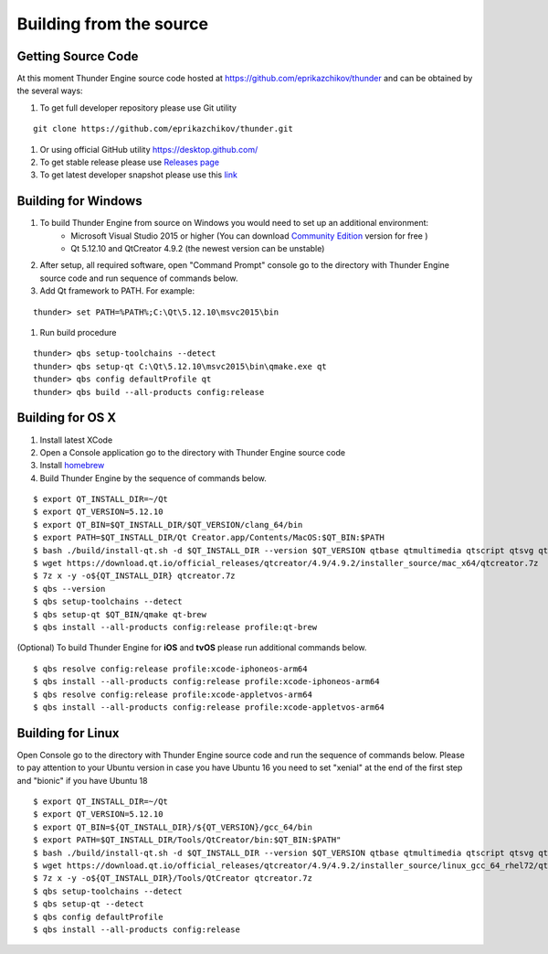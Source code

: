 .. _doc_source:

Building from the source
==============================

.. _doc_build_source:

Getting Source Code
----------------------------------------------

At this moment Thunder Engine source code hosted at https://github.com/eprikazchikov/thunder and can be obtained by the several ways:

#. To get full developer repository please use Git utility

::

    git clone https://github.com/eprikazchikov/thunder.git

#. Or using official GitHub utility https://desktop.github.com/

#. To get stable release please use `Releases page <https://github.com/eprikazchikov/thunder/releases>`_

#. To get latest developer snapshot please use this `link <https://github.com/eprikazchikov/thunder/archive/master.zip>`_

.. _doc_build_windows:

Building for Windows
----------------------------------------------

#. To build Thunder Engine from source on Windows you would need to set up an additional environment:
    * Microsoft Visual Studio 2015 or higher (You can download `Community Edition <https://visualstudio.microsoft.com/thank-you-downloading-visual-studio/?sku=Community&rel=15#>`_ version for free )
    * Qt 5.12.10 and  QtCreator 4.9.2 (the newest version can be unstable)

#. After setup, all required software, open "Command Prompt" console go to the directory with Thunder Engine source code and run sequence of commands below.

#. Add Qt framework to PATH. For example:

::

    thunder> set PATH=%PATH%;C:\Qt\5.12.10\msvc2015\bin

#. Run build procedure

::

    thunder> qbs setup-toolchains --detect
    thunder> qbs setup-qt C:\Qt\5.12.10\msvc2015\bin\qmake.exe qt
    thunder> qbs config defaultProfile qt
    thunder> qbs build --all-products config:release

.. _doc_build_osx:

Building for OS X
----------------------------------------------

#. Install latest XCode

#. Open a Console application go to the directory with Thunder Engine source code

#. Install `homebrew <https://docs.brew.sh/Installation>`_

#. Build Thunder Engine by the sequence of commands below.

::

    $ export QT_INSTALL_DIR=~/Qt
    $ export QT_VERSION=5.12.10
    $ export QT_BIN=$QT_INSTALL_DIR/$QT_VERSION/clang_64/bin
    $ export PATH=$QT_INSTALL_DIR/Qt Creator.app/Contents/MacOS:$QT_BIN:$PATH
    $ bash ./build/install-qt.sh -d $QT_INSTALL_DIR --version $QT_VERSION qtbase qtmultimedia qtscript qtsvg qtimageformats qtgraphicaleffects qtquickcontrols2 qttools qtxmlpatterns qtdeclarative
    $ wget https://download.qt.io/official_releases/qtcreator/4.9/4.9.2/installer_source/mac_x64/qtcreator.7z
    $ 7z x -y -o${QT_INSTALL_DIR} qtcreator.7z
    $ qbs --version
    $ qbs setup-toolchains --detect
    $ qbs setup-qt $QT_BIN/qmake qt-brew
    $ qbs install --all-products config:release profile:qt-brew


(Optional) To build Thunder Engine for **iOS** and **tvOS** please run additional commands below.

::

    $ qbs resolve config:release profile:xcode-iphoneos-arm64
    $ qbs install --all-products config:release profile:xcode-iphoneos-arm64
    $ qbs resolve config:release profile:xcode-appletvos-arm64
    $ qbs install --all-products config:release profile:xcode-appletvos-arm64


.. _doc_build_ubuntu:

Building for Linux
--------------------------------------------------

Open Console go to the directory with Thunder Engine source code and run the sequence of commands below.
Please to pay attention to your Ubuntu version in case you have Ubuntu 16 you need to set "xenial" at the end of the first step and "bionic" if you have Ubuntu 18

::

    $ export QT_INSTALL_DIR=~/Qt
    $ export QT_VERSION=5.12.10
    $ export QT_BIN=${QT_INSTALL_DIR}/${QT_VERSION}/gcc_64/bin
    $ export PATH=$QT_INSTALL_DIR/Tools/QtCreator/bin:$QT_BIN:$PATH"
    $ bash ./build/install-qt.sh -d $QT_INSTALL_DIR --version $QT_VERSION qtbase qtmultimedia qtscript qtsvg qtimageformats qtgraphicaleffects qtquickcontrols2 qttools qtxmlpatterns qtdeclarative icu
    $ wget https://download.qt.io/official_releases/qtcreator/4.9/4.9.2/installer_source/linux_gcc_64_rhel72/qtcreator.7z
    $ 7z x -y -o${QT_INSTALL_DIR}/Tools/QtCreator qtcreator.7z
    $ qbs setup-toolchains --detect
    $ qbs setup-qt --detect
    $ qbs config defaultProfile
    $ qbs install --all-products config:release

